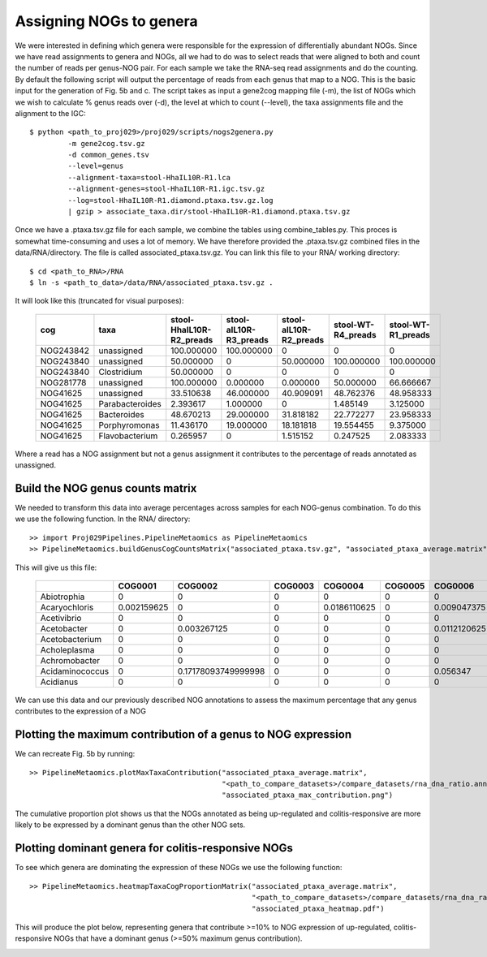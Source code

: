 

===========================
Assigning NOGs to genera
===========================

We were interested in defining which genera were responsible for the expression of differentially
abundant NOGs. Since we have read assignments to genera and NOGs, all we had to do was to select
reads that were aligned to both and count the number of reads per genus-NOG pair. For each sample
we take the RNA-seq read assignments and do the counting. By default the following script will output
the percentage of reads from each genus that map to a NOG. This is the basic input for the generation
of Fig. 5b and c. The script takes as input a gene2cog mapping file (-m), the list of NOGs
which we wish to calculate % genus reads over (-d), the level at which to count (--level),
the taxa assignments file and the alignment to the IGC::


    $ python <path_to_proj029>/proj029/scripts/nogs2genera.py
             -m gene2cog.tsv.gz
             -d common_genes.tsv
             --level=genus
             --alignment-taxa=stool-HhaIL10R-R1.lca
             --alignment-genes=stool-HhaIL10R-R1.igc.tsv.gz                    
             --log=stool-HhaIL10R-R1.diamond.ptaxa.tsv.gz.log
             | gzip > associate_taxa.dir/stool-HhaIL10R-R1.diamond.ptaxa.tsv.gz

Once we have a .ptaxa.tsv.gz file for each sample, we combine the tables using combine_tables.py. This proces is somewhat
time-consuming and uses a lot of memory. We have therefore provided the .ptaxa.tsv.gz combined files in the data/RNA/directory.
The file is called associated_ptaxa.tsv.gz. You can link this file to your RNA/ working directory::

    $ cd <path_to_RNA>/RNA
    $ ln -s <path_to_data>/data/RNA/associated_ptaxa.tsv.gz .

It will look like this (truncated for visual purposes):


    +---------+---------------+------------------------+----------------------+----------------------+------------------+------------------+
    |cog      |taxa           |stool-HhaIL10R-R2_preads|stool-aIL10R-R3_preads|stool-aIL10R-R2_preads|stool-WT-R4_preads|stool-WT-R1_preads|
    +=========+===============+========================+======================+======================+==================+==================+
    |NOG243842|unassigned     |100.000000              |100.000000            |0                     |0                 |0                 |
    +---------+---------------+------------------------+----------------------+----------------------+------------------+------------------+
    |NOG243840|unassigned     |50.000000               |0                     |50.000000             |100.000000        |100.000000        |
    +---------+---------------+------------------------+----------------------+----------------------+------------------+------------------+
    |NOG243840|Clostridium    |50.000000               |0                     |0                     |0                 |0                 |
    +---------+---------------+------------------------+----------------------+----------------------+------------------+------------------+
    |NOG281778|unassigned     |100.000000              |0.000000              |0.000000              |50.000000         |66.666667         |
    +---------+---------------+------------------------+----------------------+----------------------+------------------+------------------+
    |NOG41625 |unassigned     |33.510638               |46.000000             |40.909091             |48.762376         |48.958333         |
    +---------+---------------+------------------------+----------------------+----------------------+------------------+------------------+
    |NOG41625 |Parabacteroides|2.393617                |1.000000              |0                     |1.485149          |3.125000          |
    +---------+---------------+------------------------+----------------------+----------------------+------------------+------------------+
    |NOG41625 |Bacteroides    |48.670213               |29.000000             |31.818182             |22.772277         |23.958333         |
    +---------+---------------+------------------------+----------------------+----------------------+------------------+------------------+
    |NOG41625 |Porphyromonas  |11.436170               |19.000000             |18.181818             |19.554455         |9.375000          |
    +---------+---------------+------------------------+----------------------+----------------------+------------------+------------------+
    |NOG41625 |Flavobacterium |0.265957                |0                     |1.515152              |0.247525          |2.083333          |
    +---------+---------------+------------------------+----------------------+----------------------+------------------+------------------+


Where a read has a NOG assignment but not a genus assignment it contributes to the percentage of reads annotated as unassigned.


Build the NOG genus counts matrix
==================================

We needed to transform this data into average percentages across samples for each NOG-genus combination. To do this we use the following
function. In the RNA/ directory::

    >> import Proj029Pipelines.PipelineMetaomics as PipelineMetaomics
    >> PipelineMetaomics.buildGenusCogCountsMatrix("associated_ptaxa.tsv.gz", "associated_ptaxa_average.matrix")


This will give us this file:

    +---------------+-----------+-------------------+-------+------------+-------+------------+------------+------------+--------------------+
    |               |COG0001    |COG0002            |COG0003|COG0004     |COG0005|COG0006     |COG0007     |COG0008     |COG0009             |
    +===============+===========+===================+=======+============+=======+============+============+============+====================+
    |Abiotrophia    |0          |0                  |0      |0           |0      |0           |0           |0           |0                   |
    +---------------+-----------+-------------------+-------+------------+-------+------------+------------+------------+--------------------+
    |Acaryochloris  |0.002159625|0                  |0      |0.0186110625|0      |0.009047375 |0           |0           |0.0021784375        |
    +---------------+-----------+-------------------+-------+------------+-------+------------+------------+------------+--------------------+
    |Acetivibrio    |0          |0                  |0      |0           |0      |0           |0           |0           |0                   |
    +---------------+-----------+-------------------+-------+------------+-------+------------+------------+------------+--------------------+
    |Acetobacter    |0          |0.003267125        |0      |0           |0      |0.0112120625|0           |0.0004040625|0.011865875000000001|
    +---------------+-----------+-------------------+-------+------------+-------+------------+------------+------------+--------------------+
    |Acetobacterium |0          |0                  |0      |0           |0      |0           |0           |0           |0                   |
    +---------------+-----------+-------------------+-------+------------+-------+------------+------------+------------+--------------------+
    |Acholeplasma   |0          |0                  |0      |0           |0      |0           |0           |0.0198231875|0.003799375         |
    +---------------+-----------+-------------------+-------+------------+-------+------------+------------+------------+--------------------+
    |Achromobacter  |0          |0                  |0      |0           |0      |0           |0           |0           |0                   |
    +---------------+-----------+-------------------+-------+------------+-------+------------+------------+------------+--------------------+
    |Acidaminococcus|0          |0.17178093749999998|0      |0           |0      |0.056347    |0.2652984375|0.005379875 |0.10410106250000001 |
    +---------------+-----------+-------------------+-------+------------+-------+------------+------------+------------+--------------------+
    |Acidianus      |0          |0                  |0      |0           |0      |0           |0           |0           |0                   |
    +---------------+-----------+-------------------+-------+------------+-------+------------+------------+------------+--------------------+


We can use this data and our previously described NOG annotations to assess the maximum percentage that any genus contributes to the expression
of a NOG


Plotting the maximum contribution of a genus to NOG expression
===============================================================


We can recreate Fig. 5b by running::

    >> PipelineMetaomics.plotMaxTaxaContribution("associated_ptaxa_average.matrix",
                                                 "<path_to_compare_datasets>/compare_datasets/rna_dna_ratio.annotated.outsidepi.tsv",
                                                 "associated_ptaxa_max_contribution.png")



.. image:: ../images/associated_ptaxa_max_contribution.png
    :align: center
    :width: 400pt
    :height: 400pt



The cumulative proportion plot shows us that the NOGs annotated as being up-regulated and colitis-responsive are more likely
to be expressed by a dominant genus than the other NOG sets.


Plotting dominant genera for colitis-responsive NOGs
====================================================


To see which genera are dominating the expression of these NOGs we use the following function::

    >> PipelineMetaomics.heatmapTaxaCogProportionMatrix("associated_ptaxa_average.matrix",
                                                        "<path_to_compare_datasets>/compare_datasets/rna_dna_ratio.annotated.outsidepi.tsv",
                                                        "associated_ptaxa_heatmap.pdf")


This will produce the plot below, representing genera that contribute >=10% to NOG expression of up-regulated, colitis-
responsive NOGs that have a dominant genus (>=50% maximum genus contribution).

.. image:: ../images/associated_ptaxa_heatmap.png
    :align: center
    :width: 700pt
    :height: 400pt



